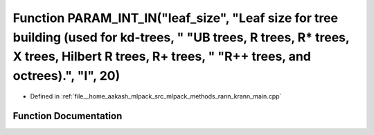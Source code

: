 .. _exhale_function_krann__main_8cpp_1a177a74965194de99e36ec169b8cbc70f:

Function PARAM_INT_IN("leaf_size", "Leaf size for tree building (used for kd-trees, " "UB trees, R trees, R\* trees, X trees, Hilbert R trees, R+ trees, " "R++ trees, and octrees).", "l", 20)
===============================================================================================================================================================================================

- Defined in :ref:`file__home_aakash_mlpack_src_mlpack_methods_rann_krann_main.cpp`


Function Documentation
----------------------


.. doxygenfunction:: PARAM_INT_IN("leaf_size", "Leaf size for tree building (used for kd-trees, " "UB trees, R trees, R* trees, X trees, Hilbert R trees, R+ trees, " "R++ trees, and octrees).", "l", 20)

